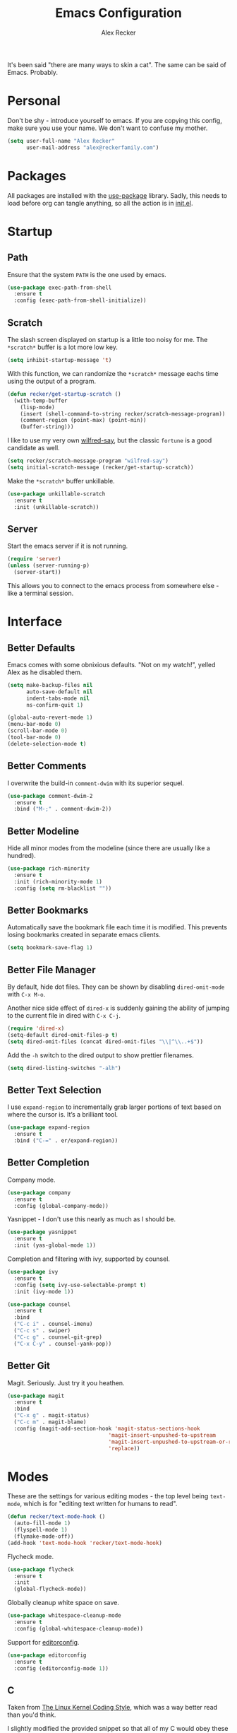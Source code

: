 #+TITLE: Emacs Configuration
#+AUTHOR: Alex Recker
#+STARTUP: showall

[[file:screenshots/scratch.png]]

It's been said "there are many ways to skin a cat".  The same can be
said of Emacs.  Probably.

* Personal

Don't be shy - introduce yourself to emacs.  If you are copying this
config, make sure you use your name.  We don't want to confuse my
mother.

#+BEGIN_SRC emacs-lisp
  (setq user-full-name "Alex Recker"
        user-mail-address "alex@reckerfamily.com")
#+END_SRC

* Packages

All packages are installed with the [[https://github.com/jwiegley/use-package][use-package]] library.  Sadly, this
needs to load before org can tangle anything, so all the action is in
[[file:init.el][init.el]].

* Startup

** Path

Ensure that the system =PATH= is the one used by emacs.

#+BEGIN_SRC emacs-lisp
  (use-package exec-path-from-shell
    :ensure t
    :config (exec-path-from-shell-initialize))
#+END_SRC

** Scratch

The slash screen displayed on startup is a little too noisy for
me. The =*scratch*= buffer is a lot more low key.

#+BEGIN_SRC emacs-lisp
  (setq inhibit-startup-message 't)
#+END_SRC

With this function, we can randomize the =*scratch*= message eachs
time using the output of a program.

#+BEGIN_SRC emacs-lisp
  (defun recker/get-startup-scratch ()
    (with-temp-buffer
      (lisp-mode)
      (insert (shell-command-to-string recker/scratch-message-program))
      (comment-region (point-max) (point-min))
      (buffer-string)))
#+END_SRC

I like to use my very own [[https://pypi.python.org/pypi/wilfred-say][wilfred-say]], but the classic =fortune= is a
good candidate as well.

#+BEGIN_SRC emacs-lisp
  (setq recker/scratch-message-program "wilfred-say")
  (setq initial-scratch-message (recker/get-startup-scratch))
#+END_SRC

Make the =*scratch*= buffer unkillable.

#+BEGIN_SRC emacs-lisp
  (use-package unkillable-scratch
    :ensure t
    :init (unkillable-scratch))
#+END_SRC

** Server

Start the emacs server if it is not running.

#+BEGIN_SRC emacs-lisp
  (require 'server)
  (unless (server-running-p)
    (server-start))
#+END_SRC

This allows you to connect to the emacs process from somewhere else -
like a terminal session.

* Interface

** Better Defaults

Emacs comes with some obnixious defaults.  "Not on my watch!", yelled
Alex as he disabled them.

#+BEGIN_SRC emacs-lisp
  (setq make-backup-files nil
        auto-save-default nil
        indent-tabs-mode nil
        ns-confirm-quit 1)

  (global-auto-revert-mode 1)
  (menu-bar-mode 0)
  (scroll-bar-mode 0)
  (tool-bar-mode 0)
  (delete-selection-mode t)
#+END_SRC

** Better Comments

I overwrite the build-in =comment-dwim= with its superior sequel.

#+BEGIN_SRC emacs-lisp
  (use-package comment-dwim-2
    :ensure t
    :bind ("M-;" . comment-dwim-2))
#+END_SRC

** Better Modeline

Hide all minor modes from the modeline (since there are usually like a
hundred).

#+BEGIN_SRC emacs-lisp
  (use-package rich-minority
    :ensure t
    :init (rich-minority-mode 1)
    :config (setq rm-blacklist ""))
#+END_SRC

** Better Bookmarks

Automatically save the bookmark file each time it is modified.  This
prevents losing bookmarks created in separate emacs clients.

#+BEGIN_SRC emacs-lisp
  (setq bookmark-save-flag 1)
#+END_SRC

** Better File Manager

By default, hide dot files.  They can be shown by disabling
=dired-omit-mode= with =C-x M-o=.

Another nice side effect of =dired-x= is suddenly gaining the ability
of jumping to the current file in dired with =C-x C-j=.

#+BEGIN_SRC emacs-lisp
  (require 'dired-x)
  (setq-default dired-omit-files-p t)
  (setq dired-omit-files (concat dired-omit-files "\\|^\\..+$"))
#+END_SRC

Add the =-h= switch to the dired output to show prettier filenames.

#+BEGIN_SRC emacs-lisp
  (setq dired-listing-switches "-alh")
#+END_SRC

** Better Text Selection

I use =expand-region= to incrementally grab larger portions of text
based on where the cursor is. It’s a brilliant tool.

#+BEGIN_SRC emacs-lisp
  (use-package expand-region
    :ensure t
    :bind ("C-=" . er/expand-region))
#+END_SRC

** Better Completion

Company mode.

#+BEGIN_SRC emacs-lisp
  (use-package company
    :ensure t
    :config (global-company-mode))
#+END_SRC

Yasnippet - I don't use this nearly as much as I should be.

#+BEGIN_SRC emacs-lisp
  (use-package yasnippet
    :ensure t
    :init (yas-global-mode 1))
#+END_SRC

Completion and filtering with ivy, supported by counsel.

#+BEGIN_SRC emacs-lisp
  (use-package ivy
    :ensure t
    :config (setq ivy-use-selectable-prompt t)
    :init (ivy-mode 1))

  (use-package counsel
    :ensure t
    :bind
    ("C-c i" . counsel-imenu)
    ("C-c s" . swiper)
    ("C-c g" . counsel-git-grep)
    ("C-x C-y" . counsel-yank-pop))
#+END_SRC

** Better Git

Magit.  Seriously.  Just try it you heathen.

#+BEGIN_SRC emacs-lisp
  (use-package magit
    :ensure t
    :bind
    ("C-x g" . magit-status)
    ("C-c m" . magit-blame)
    :config (magit-add-section-hook 'magit-status-sections-hook
                                  'magit-insert-unpushed-to-upstream
                                  'magit-insert-unpushed-to-upstream-or-recent
                                  'replace))
#+END_SRC

* Modes

These are the settings for various editing modes - the top level being
=text-mode=, which is for "editing text written for humans to read".

#+BEGIN_SRC emacs-lisp
  (defun recker/text-mode-hook ()
    (auto-fill-mode 1)
    (flyspell-mode 1)
    (flymake-mode-off))
  (add-hook 'text-mode-hook 'recker/text-mode-hook)
#+END_SRC

Flycheck mode.

#+BEGIN_SRC emacs-lisp
  (use-package flycheck
    :ensure t
    :init
    (global-flycheck-mode))
#+END_SRC

Globally cleanup white space on save.

#+BEGIN_SRC emacs-lisp
  (use-package whitespace-cleanup-mode
    :ensure t
    :config (global-whitespace-cleanup-mode))
#+END_SRC

Support for [[http://editorconfig.org/][editorconfig]].

#+BEGIN_SRC emacs-lisp
  (use-package editorconfig
    :ensure t
    :config (editorconfig-mode 1))
#+END_SRC

** C

Taken from [[https://www.kernel.org/doc/html/v4.10/process/coding-style.html#you-ve-made-a-mess-of-it][The Linux Kernel Coding Style]], which was a way better read
than you'd think.

I slightly modified the provided snippet so that all of my C would
obey these rules by default.

#+BEGIN_SRC emacs-lisp
  (defun c-lineup-arglist-tabs-only (ignored)
    "Line up argument lists by tabs, not spaces"
    (let* ((anchor (c-langelem-pos c-syntactic-element))
           (column (c-langelem-2nd-pos c-syntactic-element))
           (offset (- (1+ column) anchor))
           (steps (floor offset c-basic-offset)))
      (* (max steps 1)
         c-basic-offset)))

  (add-hook 'c-mode-common-hook
            (lambda ()
              ;; Add kernel style
              (c-add-style
               "linux-tabs-only"
               '("linux" (c-offsets-alist
                          (arglist-cont-nonempty
                           c-lineup-gcc-asm-reg
                           c-lineup-arglist-tabs-only))))))

  (add-hook 'c-mode-hook (lambda ()
                           (setq indent-tabs-mode t)
                           (setq show-trailing-whitespace t)
                           (c-set-style "linux-tabs-only")))
#+END_SRC

** Clojure

#+BEGIN_SRC emacs-lisp
  (use-package cider
    :ensure t)

  (use-package clojure-mode
    :ensure t)
#+END_SRC

#+RESULTS:


** Commmon Lisp

For this to work, sbcl should be installed and in =PATH=.

#+BEGIN_SRC emacs-lisp
  (use-package slime
    :ensure t
    :config (setq inferior-lisp-program (executable-find "sbcl")))

  (use-package slime-company
    :ensure t
    :init (slime-setup '(slime-fancy slime-company)))
#+END_SRC

** Csv

#+BEGIN_SRC emacs-lisp
  (use-package csv-mode
    :ensure t
    :mode "\\.csv\\'")
#+END_SRC

** Dockerfile

#+BEGIN_SRC emacs-lisp
  (use-package dockerfile-mode
    :ensure t
    :mode "\\Dockerfile\\'")
#+END_SRC


** Elisp

Disable those silly docstring warnings when editing elisp.

#+BEGIN_SRC emacs-lisp
  (with-eval-after-load 'flycheck
    (setq-default flycheck-disabled-checkers '(emacs-lisp-checkdoc)))
#+END_SRC

** Go

Here is the /really/ trendy part of my config.

#+BEGIN_SRC emacs-lisp
  (use-package go-mode
    :ensure t
    :mode "\\*.go\\'")
#+END_SRC

** Groovy

Pretty much just for Jenkins files.

#+BEGIN_SRC emacs-lisp
  (use-package groovy-mode
    :ensure t
    :mode "\\Jenkinsfile\\'")
#+END_SRC

** Haskell

#+BEGIN_SRC emacs-lisp
  (use-package haskell-mode
    :ensure t
    :mode "\\.hs\\'")
#+END_SRC

** HTML

#+BEGIN_SRC emacs-lisp
  (use-package web-mode
    :ensure t
    :mode ("\\.html\\'" "\\.jinja\\'")
    :config (setq web-mode-markup-indent-offset 2
                  web-mode-code-indent-offset 2))

  (use-package emmet-mode
    :ensure t
    :config (add-hook 'web-mode-hook 'emmet-mode))
#+END_SRC

** JavaScript

This is the web-scale portion of my config.

#+BEGIN_SRC emacs-lisp
  (setq js-indent-level 2)
#+END_SRC

** Log

Taken from [[https://writequit.org/articles/working-with-logs-in-emacs.html][Working with Log Files in Emacs]].

#+BEGIN_SRC emacs-lisp
  (use-package vlf :ensure t)

  (use-package log4j-mode
    :ensure t
    :mode "\\.log\\'")
#+END_SRC

** Lua

#+BEGIN_SRC emacs-lisp
  (use-package lua-mode
    :ensure t
    :mode ("\\.lua\\'" "\\.p8\\'"))
#+END_SRC

** Markdown

Nothing!  Nothing for markdown!  Just treat it like stupid plain text!

** Nginx

#+BEGIN_SRC emacs-lisp
  (use-package nginx-mode
    :ensure t)
#+END_SRC

** Python

Install these dependencies

#+BEGIN_SRC sh
  pip install rope flake8 importmagic autopep8 yapf ipdb ipython virtualenv virtualenvwrapper
#+END_SRC

Install virtualenvwrapper support.

#+BEGIN_SRC emacs-lisp
  (use-package virtualenvwrapper
    :ensure t)
#+END_SRC

Use ipython for running the code in a shell.  Evidently, it's still
experimental.  I have issues with some of the tab completion, so I'll
end up using =*ansi-term*= instead.

#+BEGIN_SRC emacs-lisp
  (setq python-shell-interpreter "ipython"
	python-shell-interpreter-args "-i --simple-prompt")
#+END_SRC

Let elpy do its thing.

#+BEGIN_SRC emacs-lisp
  (use-package elpy
    :ensure t
    :init (elpy-enable))
#+END_SRC

** Ruby
   
These are very much a work in progress.  I know about as much about
ruby as I know about scented candles and professional football.

#+BEGIN_SRC emacs-lisp
  (setq ruby-deep-indent-paren nil)
#+END_SRC

** Rust

#+BEGIN_SRC emacs-lisp
  (use-package rust-mode
    :ensure t
    :mode "\\.rs'")
#+END_SRC

** Terraform

#+BEGIN_SRC emacs-lisp
  (use-package terraform-mode
    :ensure t
    :mode "\\.tf\\'")
#+END_SRC

** Terminal

I'm a simple man, and I use a simple shell.

#+BEGIN_SRC emacs-lisp
  (defun recker/ansi-term ()
    (interactive)
    (ansi-term "/bin/bash"))
  (global-set-key (kbd "C-c e") 'eshell)
  (global-set-key (kbd "C-x t") 'recker/ansi-term)
#+END_SRC

The terminal buffer should be killed on exit.
   
#+BEGIN_SRC emacs-lisp
  (defadvice term-handle-exit
      (after term-kill-buffer-on-exit activate)
    (kill-buffer))
#+END_SRC

Aliases for eshell

#+BEGIN_SRC emacs-lisp
  (defalias 'ff #'find-file)
#+END_SRC

** Typescript

#+BEGIN_SRC emacs-lisp
  (use-package typescript-mode
    :ensure t
    :mode "\\.ts\\'")
#+END_SRC

** YAML

#+BEGIN_SRC emacs-lisp
  (use-package indent-guide
    :ensure t
    :init (add-hook 'yaml-mode-hook 'indent-guide-mode))

  (use-package yaml-mode
    :ensure t
    :mode ("\\.yml\\'" "\\.sls\\'")
    :init
    (add-hook 'yaml-mode-hook 'turn-off-auto-fill))
#+END_SRC

* Org

Org is love. Org is life.

#+BEGIN_SRC emacs-lisp
  (use-package org
    :ensure t
    :config (progn (custom-set-faces      ;Get rid of the different font sizes on headers
		    '(org-document-title ((t (:inherit outline-1 :height 1.0 :underline nil))))
		    '(org-level-1 ((t (:inherit outline-1 :height 1.0))))
		    '(org-level-2 ((t (:inherit outline-2 :height 1.0))))
		    '(org-level-3 ((t (:inherit outline-3 :height 1.0))))
		    '(org-level-4 ((t (:inherit outline-4 :height 1.0))))
		    '(org-level-5 ((t (:inherit outline-5 :height 1.0))))))
    :bind (("C-c a" . org-agenda))
    :init (org-babel-do-load-languages
	   'org-babel-load-languages
	   '((awk . t)
	     (C . t)
	     (calc . t)
	     (clojure . t)
	     (css . t)
	     (ditaa . t)
	     (ditaa . t)
	     (haskell . t)
	     (java . t)
	     (js . t)
	     (latex . t)
	     (lisp . t)
	     (makefile . t)
	     (perl . t)
	     (python . t)
	     (ruby . t)
	     ;; (scala . t)
	     (screen . t)
	     ;; (sh . t)
	     (sql . t)
	     (sqlite . t))))
#+END_SRC

** Shims

Fix this broken function.  Thanks, [[http://www.howardism.org/Technical/Emacs/literate-devops.html][Howard.]]

#+BEGIN_SRC emacs-lisp
  (defun org-babel-temp-file (prefix &optional suffix)
    "Create a temporary file in the `org-babel-temporary-directory'.
  Passes PREFIX and SUFFIX directly to `make-temp-file' with the
  value of `temporary-file-directory' temporarily set to the value
  of `org-babel-temporary-directory'."
    (if (file-remote-p default-directory)
        (let ((prefix
               ;; We cannot use `temporary-file-directory' as local part
               ;; on the remote host, because it might be another OS
               ;; there.  So we assume "/tmp", which ought to exist on
               ;; relevant architectures.
               (concat (file-remote-p default-directory)
                       ;; REPLACE temporary-file-directory with /tmp:
                       (expand-file-name prefix "/tmp/"))))
          (make-temp-file prefix nil suffix))
      (let ((temporary-file-directory
             (or (and (boundp 'org-babel-temporary-directory)
                      (file-exists-p org-babel-temporary-directory)
                      org-babel-temporary-directory)
                 temporary-file-directory)))
        (make-temp-file prefix nil suffix))))
#+END_SRC

Use this package to make source pretty. Or just leave the CSS classes in case I want to add a theme some day.

#+BEGIN_SRC emacs-lisp
  (use-package "htmlize"
    :ensure t
    :config (setq org-html-htmlize-output-type 'inline-css))
#+END_SRC

* Gnus

[[file:screenshots/gnus.png]]

Gnus has a steep learning curve, and learning to incorporate this
mysterious program has proven to be an emotional roller coaster. I’m
not even sure I know enough about it to say “it’s worth it”, but
hopefully this will help you with your own journey.

** Better Startup

Gnus requires a “primary method” from which you obtain
news. Unfortunately, the program kind of explodes if this isn’t set,
which proves to be kind of a pain when you want to poke around and set
up things interactively.

Here’s my workaround - set the primary method to a dummy protocol that
will immediately come back. In our case, this is a blank nnml stream.

#+BEGIN_SRC emacs-lisp
  (setq gnus-select-method '(nnml ""))
#+END_SRC

Default on topic mode, since it’s more helpful.

#+BEGIN_SRC emacs-lisp
  (add-hook 'gnus-group-mode-hook 'gnus-topic-mode)
#+END_SRC

Disable saving to a =newsrc= config file.

#+BEGIN_SRC emacs-lisp
  (setq gnus-save-newsrc-file nil)
#+END_SRC

Read the auto save file on startup without asking.

#+BEGIN_SRC emacs-lisp
  (setq gnus-always-read-dribble-file t)
#+END_SRC

Enable the asynchronous flag.

#+BEGIN_SRC emacs-lisp
  (setq gnus-asynchronous t)
#+END_SRC

** Better Folders

Gnus creates a bunch of folders in your home directory that, as far as
I can tell, are not needed outside of gnus. These settings will hide
them all in =~/.gnus=, which will serve as our convenient nuke-point
if things ever go south while playing around.

Yes - nnfolder-directory is really needed. Whether this is a bug or
not, the redundancy is intentional.

#+BEGIN_SRC emacs-lisp
  (setq gnus-home-directory "~/.gnus"
        nnfolder-directory "~/.gnus/Mail/archive"
        message-directory "~/.gnus/Mail"
        nndraft-directory "~/.gnus/Drafts")
#+END_SRC


** Reading News

Use gmane and gwene to follow news, mailers, and tons of other
syndicated things. There are even comics.

#+BEGIN_SRC emacs-lisp
  (setq gnus-secondary-select-methods '((nntp "news.gmane.org")
                                        (nntp "news.gwene.org")))
#+END_SRC

** Reading Mail

Add a personal IMAP account.

#+BEGIN_SRC emacs-lisp
  (add-to-list 'gnus-secondary-select-methods
               '(nnimap "personal"
                        (nnimap-address "imap.gmail.com")
                        (nnimap-server-port "imaps")
                        (nnimap-stream ssl)
                        (nnmail-expiry-target "nnimap+gmail:[Gmail]/Trash")
                        (nnmail-expiry-wait immediate)))
#+END_SRC

** Sending Mail

Posting styles for a personal email.

#+BEGIN_SRC emacs-lisp
  (setq gnus-posting-styles '((".*" (signature (string-join '("Alex Recker" "alex@reckerfamily.com") "\n")))))
#+END_SRC

Don't attempt to archive outbound emails to groups.

#+BEGIN_SRC emacs-lisp
  (setq gnus-message-archive-group nil)
#+END_SRC

Keep addresses locally using =bbdb=.

#+BEGIN_SRC emacs-lisp
  (use-package bbdb
    :ensure t
    :config (setq bbdb-file "~/.bbdb")
    :init
    (bbdb-mua-auto-update-init 'message)
    (setq bbdb-mua-auto-update-p 'query)
    (add-hook 'gnus-startup-hook 'bbdb-insinuate-gnus))
#+END_SRC

SMTP settings.

#+BEGIN_SRC emacs-lisp
  (setq smtpmail-smtp-service 587
        smtpmail-smtp-user "alex@reckerfamily.com"
        smtpmail-smtp-server "smtp.gmail.com"
        send-mail-function 'smtpmail-send-it)
#+END_SRC

For this to work out of the box, be sure to fill out your
=~/.authinfo= like so (or name the file =~/.authinfo.gpg= if you want
to encrypt it).

#+BEGIN_EXAMPLE
  machine imap.gmail.com login alex@reckerfamily.com password <password> port imaps
  machine smtp.gmail.com login alex@reckerfamily.com password <password> port 587
#+END_EXAMPLE

* Miscellaneous

** Tools

#+BEGIN_SRC emacs-lisp
  (use-package pass
    :ensure t
    :bind (("C-x p" . pass)))

  (use-package request
    :ensure t)
#+END_SRC

** Functions

These are miscellaneous functions that I’ve written (or plagiarized).

#+BEGIN_SRC emacs-lisp
  (defun recker/purge-buffers ()
    "Delete all buffers, except for *scratch*."
    (interactive)
    (mapc #'(lambda (b) (unless (string= (buffer-name b) "*scratch*") (kill-buffer b))) (buffer-list)))

  (defun recker/unfill-region (beg end)
    "Unfill the region, joining text paragraphs into a single logical line."
    (interactive "*r")
    (let ((fill-column (point-max)))
      (fill-region beg end)))

  (defun recker/org-scratch ()
    "Open a org mode *scratch* pad."
    (interactive)
    (switch-to-buffer "*org scratch*")
    (org-mode)
    (insert "#+TITLE: Org Scratch\n\n"))

  (defun recker/sudo (file-name)
    "find-file, as sudo."
    (interactive "Fsudo Find file:")
    (let ((tramp-file-name (concat "/sudo::" (expand-file-name file-name))))
      (find-file tramp-file-name)))

  (defun recker/do-fancy-equal-thingy (beg end)
    (interactive "r")
    (align-regexp beg end "\\(\\s-*\\)\\ =" 1 0 t))

  (defun recker/pass-to-string (entry)
    "Read an entry from `pass` as a string."
    (with-temp-buffer
      (password-store-copy entry)
      (progn (yank) (buffer-string))))
#+END_SRC

** Keybindings

#+BEGIN_SRC emacs-lisp
  (global-set-key (kbd "C-c b") 'browse-url)
  (global-set-key (kbd "C-c f") 'project-find-file)
  (global-set-key (kbd "C-c l") 'sort-lines)
  (global-set-key (kbd "C-c o") 'recker/org-scratch)
  (global-set-key (kbd "C-c r") 'replace-string)
  (global-set-key (kbd "C-x C-k k") 'kill-buffer)
  (global-set-key (kbd "C-x k") 'kill-this-buffer)
  (global-set-key (kbd "C-x |") 'recker/do-fancy-equal-thingy)
#+END_SRC

** Local

Emacs sometimes dumps things in =init.el=.  It means well, but I would
rather this be in a different file ignored by git.

#+BEGIN_SRC emacs-lisp
  (let ((custom (concat (file-name-as-directory user-emacs-directory) "custom.el")))
    (unless (file-exists-p custom)
      (with-temp-buffer
        (write-file custom)))
    (setq custom-file custom))
#+END_SRC

I also like to keep a file around for miscellaneous elisp that should
run on startup.  This is for machine specific settings or things I am
still tinkering with.

#+BEGIN_SRC emacs-lisp
  (let ((local (concat (file-name-as-directory user-emacs-directory) "local.el")))
    (unless (file-exists-p local)
      (with-temp-buffer
        (insert ";; This file is for local changes")
        (write-file local)))
    (load local))
#+END_SRC

